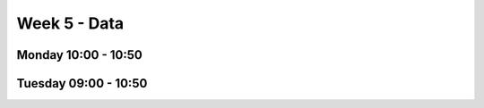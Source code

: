 =============
Week 5 - Data
=============


Monday 10:00 - 10:50
--------------------


Tuesday 09:00 - 10:50
---------------------
